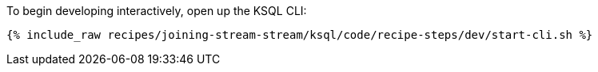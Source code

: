 To begin developing interactively, open up the KSQL CLI:

+++++
<pre class="snippet"><code class="shell">{% include_raw recipes/joining-stream-stream/ksql/code/recipe-steps/dev/start-cli.sh %}</code></pre>
+++++
